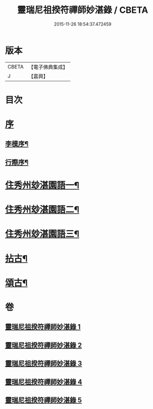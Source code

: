 #+TITLE: 靈瑞尼祖揆符禪師妙湛錄 / CBETA
#+DATE: 2015-11-26 18:54:37.472459
* 版本
 |     CBETA|【電子佛典集成】|
 |         J|【嘉興】    |

* 目次
* [[file:KR6q0224_001.txt::001-0715a1][序]]
** [[file:KR6q0224_001.txt::001-0715a2][李模序¶]]
** [[file:KR6q0224_001.txt::0715b12][行際序¶]]
* [[file:KR6q0224_001.txt::0715c4][住秀州玅湛園語一¶]]
* [[file:KR6q0224_002.txt::002-0720b4][住秀州玅湛園語二¶]]
* [[file:KR6q0224_003.txt::003-0723c4][住秀州玅湛園語三¶]]
* [[file:KR6q0224_004.txt::004-0727b4][拈古¶]]
* [[file:KR6q0224_005.txt::005-0733b4][頌古¶]]
* 卷
** [[file:KR6q0224_001.txt][靈瑞尼祖揆符禪師妙湛錄 1]]
** [[file:KR6q0224_002.txt][靈瑞尼祖揆符禪師妙湛錄 2]]
** [[file:KR6q0224_003.txt][靈瑞尼祖揆符禪師妙湛錄 3]]
** [[file:KR6q0224_004.txt][靈瑞尼祖揆符禪師妙湛錄 4]]
** [[file:KR6q0224_005.txt][靈瑞尼祖揆符禪師妙湛錄 5]]
